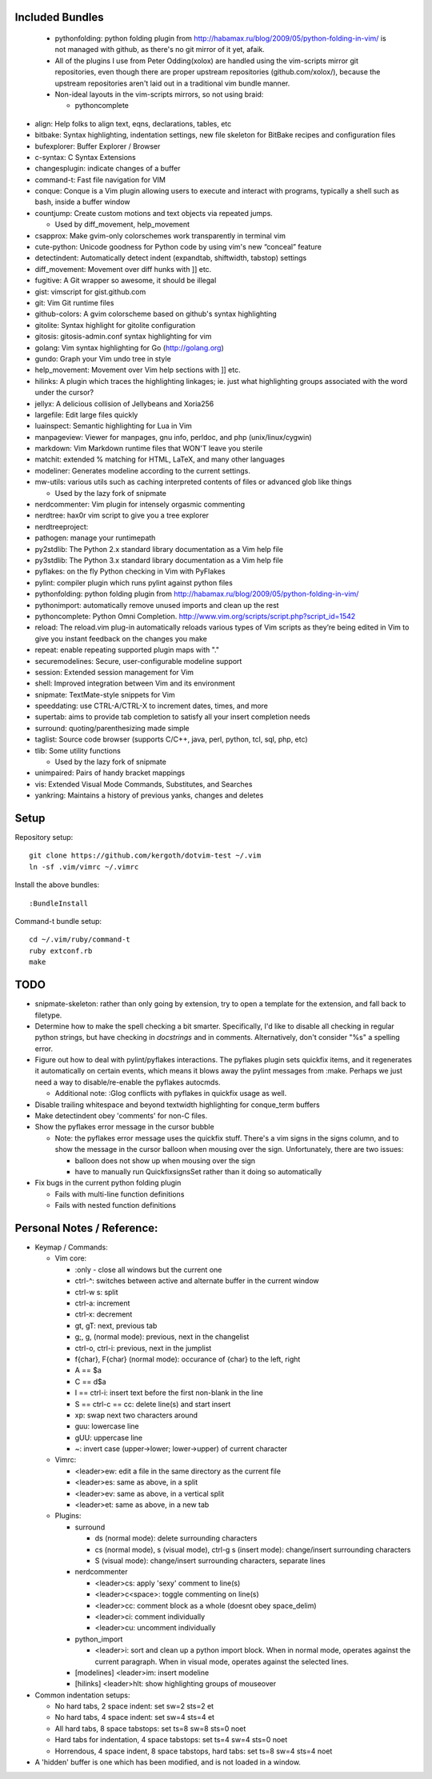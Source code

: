 Included Bundles
----------------

  - pythonfolding: python folding plugin from
    http://habamax.ru/blog/2009/05/python-folding-in-vim/ is not managed with
    github, as there's no git mirror of it yet, afaik.
  - All of the plugins I use from Peter Odding(xolox) are handled using the
    vim-scripts mirror git repositories, even though there are proper upstream
    repositories (github.com/xolox/), because the upstream repositories aren't
    laid out in a traditional vim bundle manner.
  - Non-ideal layouts in the vim-scripts mirrors, so not using braid:

    - pythoncomplete

- align: Help folks to align text, eqns, declarations, tables, etc
- bitbake: Syntax highlighting, indentation settings, new file skeleton for
  BitBake recipes and configuration files
- bufexplorer: Buffer Explorer / Browser
- c-syntax: C Syntax Extensions
- changesplugin: indicate changes of a buffer
- command-t: Fast file navigation for VIM
- conque: Conque is a Vim plugin allowing users to execute and interact with
  programs, typically a shell such as bash, inside a buffer window
- countjump: Create custom motions and text objects via repeated jumps.

  - Used by diff_movement, help_movement

- csapprox: Make gvim-only colorschemes work transparently in terminal vim
- cute-python: Unicode goodness for Python code by using vim's new “conceal”
  feature
- detectindent: Automatically detect indent (expandtab, shiftwidth, tabstop)
  settings
- diff_movement: Movement over diff hunks with ]] etc.
- fugitive: A Git wrapper so awesome, it should be illegal
- gist: vimscript for gist.github.com
- git: Vim Git runtime files
- github-colors: A gvim colorscheme based on github's syntax highlighting
- gitolite: Syntax highlight for gitolite configuration
- gitosis: gitosis-admin.conf syntax highlighting for vim
- golang: Vim syntax highlighting for Go (http://golang.org)
- gundo: Graph your Vim undo tree in style
- help_movement: Movement over Vim help sections with ]] etc.
- hilinks: A plugin which traces the highlighting linkages; ie. just what
  highlighting groups associated with the word under the cursor?
- jellyx: A delicious collision of Jellybeans and Xoria256
- largefile: Edit large files quickly
- luainspect: Semantic highlighting for Lua in Vim
- manpageview: Viewer for manpages, gnu info,  perldoc, and php
  (unix/linux/cygwin)
- markdown: Vim Markdown runtime files that WON'T leave you sterile
- matchit: extended % matching for HTML, LaTeX, and many other languages
- modeliner: Generates modeline according to the current settings.
- mw-utils: various utils such as caching interpreted contents of files or
  advanced glob like things

  - Used by the lazy fork of snipmate

- nerdcommenter: Vim plugin for intensely orgasmic commenting
- nerdtree: hax0r vim script to give you a tree explorer
- nerdtreeproject:
- pathogen: manage your runtimepath
- py2stdlib: The Python 2.x standard library documentation as a Vim help file
- py3stdlib: The Python 3.x standard library documentation as a Vim help file
- pyflakes: on the fly Python checking in Vim with PyFlakes
- pylint: compiler plugin which runs pylint against python files
- pythonfolding: python folding plugin from
  http://habamax.ru/blog/2009/05/python-folding-in-vim/
- pythonimport: automatically remove unused imports and clean up the rest
- pythoncomplete: Python Omni Completion.
  http://www.vim.org/scripts/script.php?script_id=1542
- reload: The reload.vim plug-in automatically reloads various types of Vim
  scripts as they’re being edited in Vim to give you instant feedback on the
  changes you make
- repeat: enable repeating supported plugin maps with "."
- securemodelines: Secure, user-configurable modeline support
- session: Extended session management for Vim
- shell: Improved integration between Vim and its environment
- snipmate: TextMate-style snippets for Vim
- speeddating: use CTRL-A/CTRL-X to increment dates, times, and more
- supertab: aims to provide tab completion to satisfy all your insert
  completion needs
- surround: quoting/parenthesizing made simple
- taglist: Source code browser (supports C/C++, java, perl, python, tcl, sql,
  php, etc)
- tlib: Some utility functions

  - Used by the lazy fork of snipmate

- unimpaired: Pairs of handy bracket mappings
- vis: Extended Visual Mode Commands, Substitutes, and Searches
- yankring: Maintains a history of previous yanks, changes and deletes

Setup
-----

Repository setup::

  git clone https://github.com/kergoth/dotvim-test ~/.vim
  ln -sf .vim/vimrc ~/.vimrc

Install the above bundles::

  :BundleInstall

Command-t bundle setup::

  cd ~/.vim/ruby/command-t
  ruby extconf.rb
  make

TODO
----

- snipmate-skeleton: rather than only going by extension, try to open a
  template for the extension, and fall back to filetype.
- Determine how to make the spell checking a bit smarter.  Specifically, I'd
  like to disable all checking in regular python strings, but have checking in
  *docstrings* and in comments.  Alternatively, don't consider "%s" a spelling
  error.
- Figure out how to deal with pylint/pyflakes interactions.  The pyflakes
  plugin sets quickfix items, and it regenerates it automatically on certain
  events, which means it blows away the pylint messages from :make.  Perhaps
  we just need a way to disable/re-enable the pyflakes autocmds.

  - Additional note: :Glog conflicts with pyflakes in quickfix usage as well.

- Disable trailing whitespace and beyond textwidth highlighting for
  conque_term buffers
- Make detectindent obey 'comments' for non-C files.
- Show the pyflakes error message in the cursor bubble

  - Note: the pyflakes error message uses the quickfix stuff.  There's a vim
    signs in the signs column, and to show the message in the cursor balloon
    when mousing over the sign.  Unfortunately, there are two issues:

    - balloon does not show up when mousing over the sign
    - have to manually run QuickfixsignsSet rather than it doing so
      automatically

- Fix bugs in the current python folding plugin

  - Fails with multi-line function definitions
  - Fails with nested function definitions

Personal Notes / Reference:
---------------------------

- Keymap / Commands:

  - Vim core:

    - :only - close all windows but the current one

    - ctrl-^: switches between active and alternate buffer in the current window
    - ctrl-w s: split
    - ctrl-a: increment
    - ctrl-x: decrement
    - gt, gT: next, previous tab
    - g;, g, (normal mode): previous, next in the changelist
    - ctrl-o, ctrl-i: previous, next in the jumplist
    - f{char}, F{char} (normal mode): occurance of {char} to the left, right
    - A == $a
    - C == d$a
    - I == ctrl-i: insert text before the first non-blank in the line
    - S == ctrl-c == cc: delete line(s) and start insert
    - xp: swap next two characters around
    - guu: lowercase line
    - gUU: uppercase line
    - ~: invert case (upper->lower; lower->upper) of current character

  - Vimrc:

    - <leader>ew: edit a file in the same directory as the current file
    - <leader>es: same as above, in a split
    - <leader>ev: same as above, in a vertical split
    - <leader>et: same as above, in a new tab

  - Plugins:

    - surround

      - ds (normal mode): delete surrounding characters
      - cs (normal mode), s (visual mode), ctrl-g s (insert mode):
        change/insert surrounding characters
      - S (visual mode): change/insert surrounding characters, separate lines

    - nerdcommenter

      - <leader>cs: apply 'sexy' comment to line(s)
      - <leader>c<space>: toggle commenting on line(s)
      - <leader>cc: comment block as a whole (doesnt obey space_delim)
      - <leader>ci: comment individually
      - <leader>cu: uncomment individually

    - python_import

      - <leader>i: sort and clean up a python import block.  When in normal
        mode, operates against the current paragraph.  When in visual mode,
        operates against the selected lines.

    - [modelines] <leader>im: insert modeline
    - [hilinks] <leader>hlt: show highlighting groups of mouseover

- Common indentation setups:

  - No hard tabs, 2 space indent: set sw=2 sts=2 et
  - No hard tabs, 4 space indent: set sw=4 sts=4 et
  - All hard tabs, 8 space tabstops: set ts=8 sw=8 sts=0 noet
  - Hard tabs for indentation, 4 space tabstops: set ts=4 sw=4 sts=0 noet
  - Horrendous, 4 space indent, 8 space tabstops, hard tabs:
    set ts=8 sw=4 sts=4 noet

- A 'hidden' buffer is one which has been modified, and is not loaded in a
  window.

..  vim: set et fenc=utf-8 sts=2 sw=2 :
